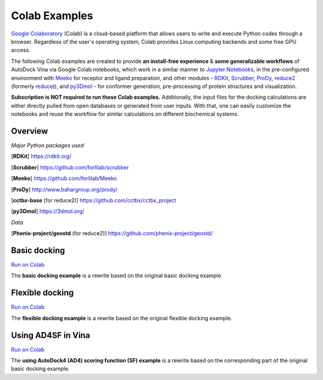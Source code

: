 .. _colab_examples:

Colab Examples
============

`Google Colaboratory <https://colab.google/>`_ (Colab) is a cloud-based platform that allows users to write and execute Python codes through a browser. Regardless of the user's operating system, Colab provides Linux computing backends and some free GPU access. 

The following Colab examples are created to provide **an install-free experience** & **some generalizable workflows** of AutoDock Vina via Google Colab notebooks, which work in a similar manner to `Jupyter Notebooks <https://jupyter.org/>`_, in the pre-configured environment with `Meeko <https://github.com/forlilab/Meeko>`_ for receptor and ligand preparation, and other modules - `RDKit <https://rdkit.org/>`_, `Scrubber <https://github.com/forlilab/scrubber>`_, `ProDy <http://www.bahargroup.org/prody/>`_, `reduce2 <https://github.com/cctbx/cctbx_project/tree/master/mmtbx/reduce#reduce2>`_ (formerly `reduce <https://github.com/rlabduke/reduce>`_)), and `py3Dmol <https://github.com/avirshup/py3dmol>`_ - for conformer generation, pre-processing of protein structures and visualization. 

**Subscription is NOT required to run these Colab examples.** Additionally, the input files for the docking calculations are either directly pulled from open databases or generated from user inputs. With that, one can easily customize the notebooks and reuse the workflow for similar calculations on different biochemical systems. 

Overview
------------------------

*Major Python packages used* 

[**RDKit**] `https://rdkit.org/ <https://rdkit.org/>`_ 

[**Scrubber**] `https://github.com/forlilab/scrubber <https://github.com/forlilab/scrubber>`_ 

[**Meeko**] `https://github.com/forlilab/Meeko <https://github.com/forlilab/Meeko>`_ 

[**ProDy**] `http://www.bahargroup.org/prody/ <http://www.bahargroup.org/prody/>`_ 

[**cctbx-base** (for reduce2)] `https://github.com/cctbx/cctbx_project <https://github.com/cctbx/cctbx_project>`_ 

[**py3Dmol**] `https://3dmol.org/ <https://3dmol.org/>`_ 

*Data* 

[**Phenix-project/geostd** (for reduce2)] `https://github.com/phenix-project/geostd/ <https://github.com/phenix-project/geostd/>`_ 



Basic docking
------------------------

`Run on Colab <https://colab.research.google.com/drive/1cHSl78lBPUc_J1IZxLgN4GwD_ADmohVU?usp=sharing>`_

The **basic docking example** is a rewrite based on the original basic docking example. 

Flexible docking
------

`Run on Colab <https://colab.research.google.com/drive/1cazEckGbvl9huWzpxXpd_Qaj0_NipWcz?usp=sharing>`_

The **flexible docking example** is a rewrite based on the original flexible docking example. 


Using AD4SF in Vina
---------------

`Run on Colab <https://colab.research.google.com/drive/1zoSyID2fSoqGz3Zb1_IatUT2uxZ2mCNZ?usp=sharing>`_

The **using AutoDock4 (AD4) scoring function (SF) example** is a rewrite based on the corresponding part of the original basic docking example. 
